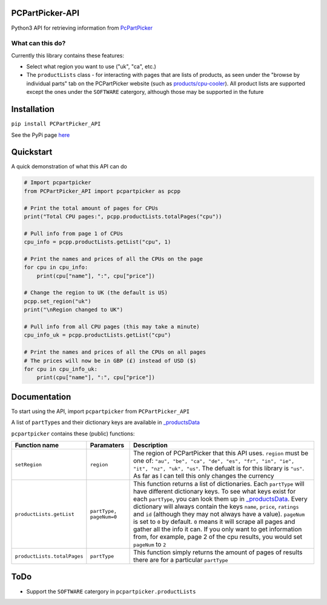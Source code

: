 PCPartPicker-API
================

Python3 API for retrieving information from
`PcPartPicker <https://pcpartpicker.com>`__

What can this do?
~~~~~~~~~~~~~~~~~

Currently this library contains these features:

-  Select what region you want to use ("uk", "ca", etc.)

-  The ``productLists`` class - for interacting with pages that are
   lists of products, as seen under the "browse by individual parts" tab
   on the PCPartPicker website (such as
   `products/cpu-cooler <https://pcpartpicker.com/products/cpu-cooler>`__).
   All product lists are supported except the ones under the
   ``SOFTWARE`` catergory, although those may be supported in the future

Installation
============

``pip install PCPartPicker_API``

See the PyPi page
`here <https://pypi.python.org/pypi/PCPartPicker-API>`__

Quickstart
==========

A quick demonstration of what this API can do

.. code:: python

    # Import pcpartpicker
    from PCPartPicker_API import pcpartpicker as pcpp

    # Print the total amount of pages for CPUs
    print("Total CPU pages:", pcpp.productLists.totalPages("cpu"))

    # Pull info from page 1 of CPUs
    cpu_info = pcpp.productLists.getList("cpu", 1)

    # Print the names and prices of all the CPUs on the page
    for cpu in cpu_info:
        print(cpu["name"], ":", cpu["price"])

    # Change the region to UK (the default is US)
    pcpp.set_region("uk")
    print("\nRegion changed to UK")

    # Pull info from all CPU pages (this may take a minute)
    cpu_info_uk = pcpp.productLists.getList("cpu")

    # Print the names and prices of all the CPUs on all pages
    # The prices will now be in GBP (£) instead of USD ($)
    for cpu in cpu_info_uk:
        print(cpu["name"], ":", cpu["price"])

Documentation
=============

To start using the API, import ``pcpartpicker`` from
``PCPartPicker_API``

A list of ``partType``\ s and their dictionary keys are available in
`\_productsData <https://github.com/thatguywiththatname/PcPartPicker-API/blob/master/PCPartPicker_API/_productsData.py>`__

``pcpartpicker`` contains these (public) functions:

+-------------------------------+---------------------------+-----------------------------------------------------------------------------------------------------------------------------------------------------------------------------------------------------------------------------------------------------------------------------------------------------------------------------------------------------------------------------------------------------------------------------------------------------------------------------------------------------------------------------------------------------------------------------------------------------------------------------------------------------------------------------------+
| Function name                 | Paramaters                | Description                                                                                                                                                                                                                                                                                                                                                                                                                                                                                                                                                                                                                                                                       |
+===============================+===========================+===================================================================================================================================================================================================================================================================================================================================================================================================================================================================================================================================================================================================================================================================================+
| ``setRegion``                 | ``region``                | The region of PCPartPicker that this API uses. ``region`` must be one of: ``"au", "be", "ca", "de", "es", "fr", "in", "ie", "it", "nz", "uk", "us"``. The defualt is for this library is ``"us"``. As far as I can tell this only changes the currency                                                                                                                                                                                                                                                                                                                                                                                                                            |
+-------------------------------+---------------------------+-----------------------------------------------------------------------------------------------------------------------------------------------------------------------------------------------------------------------------------------------------------------------------------------------------------------------------------------------------------------------------------------------------------------------------------------------------------------------------------------------------------------------------------------------------------------------------------------------------------------------------------------------------------------------------------+
| ``productLists.getList``      | ``partType, pageNum=0``   | This function returns a list of dictionaries. Each ``partType`` will have different dictionary keys. To see what keys exist for each ``partType``, you can look them up in `\_productsData <https://github.com/thatguywiththatname/PcPartPicker-API/blob/master/PCPartPicker_API/_productsData.py>`__. Every dictionary will always contain the keys ``name``, ``price``, ``ratings`` and ``id`` (although they may not always have a value). ``pageNum`` is set to ``0`` by default. ``0`` means it will scrape all pages and gather all the info it can. If you only want to get information from, for example, page 2 of the cpu results, you would set ``pageNum`` to ``2``   |
+-------------------------------+---------------------------+-----------------------------------------------------------------------------------------------------------------------------------------------------------------------------------------------------------------------------------------------------------------------------------------------------------------------------------------------------------------------------------------------------------------------------------------------------------------------------------------------------------------------------------------------------------------------------------------------------------------------------------------------------------------------------------+
| ``productLists.totalPages``   | ``partType``              | This function simply returns the amount of pages of results there are for a particular ``partType``                                                                                                                                                                                                                                                                                                                                                                                                                                                                                                                                                                               |
+-------------------------------+---------------------------+-----------------------------------------------------------------------------------------------------------------------------------------------------------------------------------------------------------------------------------------------------------------------------------------------------------------------------------------------------------------------------------------------------------------------------------------------------------------------------------------------------------------------------------------------------------------------------------------------------------------------------------------------------------------------------------+

ToDo
====

-  Support the ``SOFTWARE`` catergory in ``pcpartpicker.productLists``


